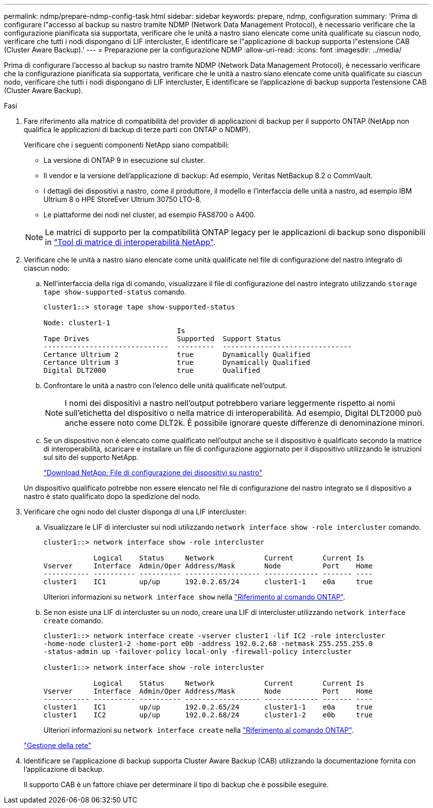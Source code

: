 ---
permalink: ndmp/prepare-ndmp-config-task.html 
sidebar: sidebar 
keywords: prepare, ndmp, configuration 
summary: 'Prima di configurare l"accesso al backup su nastro tramite NDMP (Network Data Management Protocol), è necessario verificare che la configurazione pianificata sia supportata, verificare che le unità a nastro siano elencate come unità qualificate su ciascun nodo, verificare che tutti i nodi dispongano di LIF intercluster, E identificare se l"applicazione di backup supporta l"estensione CAB (Cluster Aware Backup).' 
---
= Preparazione per la configurazione NDMP
:allow-uri-read: 
:icons: font
:imagesdir: ../media/


[role="lead"]
Prima di configurare l'accesso al backup su nastro tramite NDMP (Network Data Management Protocol), è necessario verificare che la configurazione pianificata sia supportata, verificare che le unità a nastro siano elencate come unità qualificate su ciascun nodo, verificare che tutti i nodi dispongano di LIF intercluster, E identificare se l'applicazione di backup supporta l'estensione CAB (Cluster Aware Backup).

.Fasi
. Fare riferimento alla matrice di compatibilità del provider di applicazioni di backup per il supporto ONTAP (NetApp non qualifica le applicazioni di backup di terze parti con ONTAP o NDMP).
+
Verificare che i seguenti componenti NetApp siano compatibili:

+
--
** La versione di ONTAP 9 in esecuzione sul cluster.
** Il vendor e la versione dell'applicazione di backup: Ad esempio, Veritas NetBackup 8.2 o CommVault.
** I dettagli dei dispositivi a nastro, come il produttore, il modello e l'interfaccia delle unità a nastro, ad esempio IBM Ultrium 8 o HPE StoreEver Ultrium 30750 LTO-8.
** Le piattaforme dei nodi nel cluster, ad esempio FAS8700 o A400.


--
+

NOTE: Le matrici di supporto per la compatibilità ONTAP legacy per le applicazioni di backup sono disponibili in https://mysupport.netapp.com/matrix["Tool di matrice di interoperabilità NetApp"^].

. Verificare che le unità a nastro siano elencate come unità qualificate nel file di configurazione del nastro integrato di ciascun nodo:
+
.. Nell'interfaccia della riga di comando, visualizzare il file di configurazione del nastro integrato utilizzando `storage tape show-supported-status` comando.
+
....
cluster1::> storage tape show-supported-status

Node: cluster1-1
                                Is
Tape Drives                     Supported  Support Status
------------------------------  ---------  -------------------------------
Certance Ultrium 2              true       Dynamically Qualified
Certance Ultrium 3              true       Dynamically Qualified
Digital DLT2000                 true       Qualified
....
.. Confrontare le unità a nastro con l'elenco delle unità qualificate nell'output.
+
[NOTE]
====
I nomi dei dispositivi a nastro nell'output potrebbero variare leggermente rispetto ai nomi sull'etichetta del dispositivo o nella matrice di interoperabilità. Ad esempio, Digital DLT2000 può anche essere noto come DLT2k. È possibile ignorare queste differenze di denominazione minori.

====
.. Se un dispositivo non è elencato come qualificato nell'output anche se il dispositivo è qualificato secondo la matrice di interoperabilità, scaricare e installare un file di configurazione aggiornato per il dispositivo utilizzando le istruzioni sul sito del supporto NetApp.
+
http://mysupport.netapp.com/NOW/download/tools/tape_config["Download NetApp: File di configurazione dei dispositivi su nastro"^]

+
Un dispositivo qualificato potrebbe non essere elencato nel file di configurazione del nastro integrato se il dispositivo a nastro è stato qualificato dopo la spedizione del nodo.



. Verificare che ogni nodo del cluster disponga di una LIF intercluster:
+
.. Visualizzare le LIF di intercluster sui nodi utilizzando `network interface show -role intercluster` comando.
+
[listing]
----
cluster1::> network interface show -role intercluster

            Logical    Status     Network            Current       Current Is
Vserver     Interface  Admin/Oper Address/Mask       Node          Port    Home
----------- ---------- ---------- ------------------ ------------- ------- ----
cluster1    IC1        up/up      192.0.2.65/24      cluster1-1    e0a     true
----
+
Ulteriori informazioni su `network interface show` nella link:https://docs.netapp.com/us-en/ontap-cli/network-interface-show.html["Riferimento al comando ONTAP"^].

.. Se non esiste una LIF di intercluster su un nodo, creare una LIF di intercluster utilizzando `network interface create` comando.
+
[listing]
----
cluster1::> network interface create -vserver cluster1 -lif IC2 -role intercluster
-home-node cluster1-2 -home-port e0b -address 192.0.2.68 -netmask 255.255.255.0
-status-admin up -failover-policy local-only -firewall-policy intercluster

cluster1::> network interface show -role intercluster

            Logical    Status     Network            Current       Current Is
Vserver     Interface  Admin/Oper Address/Mask       Node          Port    Home
----------- ---------- ---------- ------------------ ------------- ------- ----
cluster1    IC1        up/up      192.0.2.65/24      cluster1-1    e0a     true
cluster1    IC2        up/up      192.0.2.68/24      cluster1-2    e0b     true
----
+
Ulteriori informazioni su `network interface create` nella link:https://docs.netapp.com/us-en/ontap-cli/network-interface-create.html["Riferimento al comando ONTAP"^].

+
link:../networking/networking_reference.html["Gestione della rete"]



. Identificare se l'applicazione di backup supporta Cluster Aware Backup (CAB) utilizzando la documentazione fornita con l'applicazione di backup.
+
Il supporto CAB è un fattore chiave per determinare il tipo di backup che è possibile eseguire.


